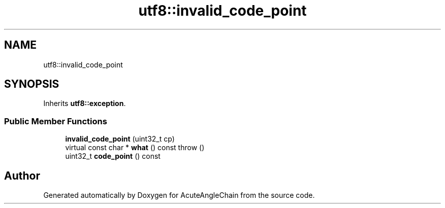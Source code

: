 .TH "utf8::invalid_code_point" 3 "Sun Jun 3 2018" "AcuteAngleChain" \" -*- nroff -*-
.ad l
.nh
.SH NAME
utf8::invalid_code_point
.SH SYNOPSIS
.br
.PP
.PP
Inherits \fButf8::exception\fP\&.
.SS "Public Member Functions"

.in +1c
.ti -1c
.RI "\fBinvalid_code_point\fP (uint32_t cp)"
.br
.ti -1c
.RI "virtual const char * \fBwhat\fP () const  throw ()"
.br
.ti -1c
.RI "uint32_t \fBcode_point\fP () const"
.br
.in -1c

.SH "Author"
.PP 
Generated automatically by Doxygen for AcuteAngleChain from the source code\&.
